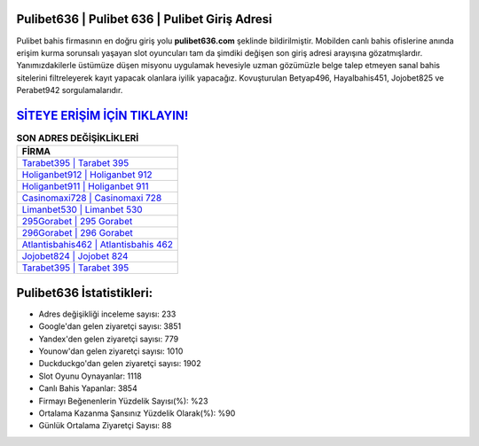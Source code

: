 ﻿Pulibet636 | Pulibet 636 | Pulibet Giriş Adresi
===================================

.. image:: images/pulibet-giris.jpg
   :width: 600
   
Pulibet bahis firmasının en doğru giriş yolu **pulibet636.com** şeklinde bildirilmiştir. Mobilden canlı bahis ofislerine anında erişim kurma sorunsalı yaşayan slot oyuncuları tam da şimdiki değişen son giriş adresi arayışına gözatmışlardır. Yanımızdakilerle üstümüze düşen misyonu uygulamak hevesiyle uzman gözümüzle belge talep etmeyen sanal bahis sitelerini filtreleyerek kayıt yapacak olanlara iyilik yapacağız. Kovuşturulan Betyap496, Hayalbahis451, Jojobet825 ve Perabet942 sorgulamalarıdır.

`SİTEYE ERİŞİM İÇİN TIKLAYIN! <https://urlday.cc/git>`_
==============

.. list-table:: **SON ADRES DEĞİŞİKLİKLERİ**
   :widths: 100
   :header-rows: 1

   * - FİRMA
   * - `Tarabet395 | Tarabet 395 <tarabet395-tarabet-395-tarabet-giris-adresi.html>`_
   * - `Holiganbet912 | Holiganbet 912 <holiganbet912-holiganbet-912-holiganbet-giris-adresi.html>`_
   * - `Holiganbet911 | Holiganbet 911 <holiganbet911-holiganbet-911-holiganbet-giris-adresi.html>`_	 
   * - `Casinomaxi728 | Casinomaxi 728 <casinomaxi728-casinomaxi-728-casinomaxi-giris-adresi.html>`_	 
   * - `Limanbet530 | Limanbet 530 <limanbet530-limanbet-530-limanbet-giris-adresi.html>`_ 
   * - `295Gorabet | 295 Gorabet <295gorabet-295-gorabet-gorabet-giris-adresi.html>`_
   * - `296Gorabet | 296 Gorabet <296gorabet-296-gorabet-gorabet-giris-adresi.html>`_	 
   * - `Atlantisbahis462 | Atlantisbahis 462 <atlantisbahis462-atlantisbahis-462-atlantisbahis-giris-adresi.html>`_
   * - `Jojobet824 | Jojobet 824 <jojobet824-jojobet-824-jojobet-giris-adresi.html>`_
   * - `Tarabet395 | Tarabet 395 <tarabet395-tarabet-395-tarabet-giris-adresi.html>`_
	 
Pulibet636 İstatistikleri:
===================================	 
* Adres değişikliği inceleme sayısı: 233
* Google'dan gelen ziyaretçi sayısı: 3851
* Yandex'den gelen ziyaretçi sayısı: 779
* Younow'dan gelen ziyaretçi sayısı: 1010
* Duckduckgo'dan gelen ziyaretçi sayısı: 1902
* Slot Oyunu Oynayanlar: 1118
* Canlı Bahis Yapanlar: 3854
* Firmayı Beğenenlerin Yüzdelik Sayısı(%): %23
* Ortalama Kazanma Şansınız Yüzdelik Olarak(%): %90
* Günlük Ortalama Ziyaretçi Sayısı: 88
